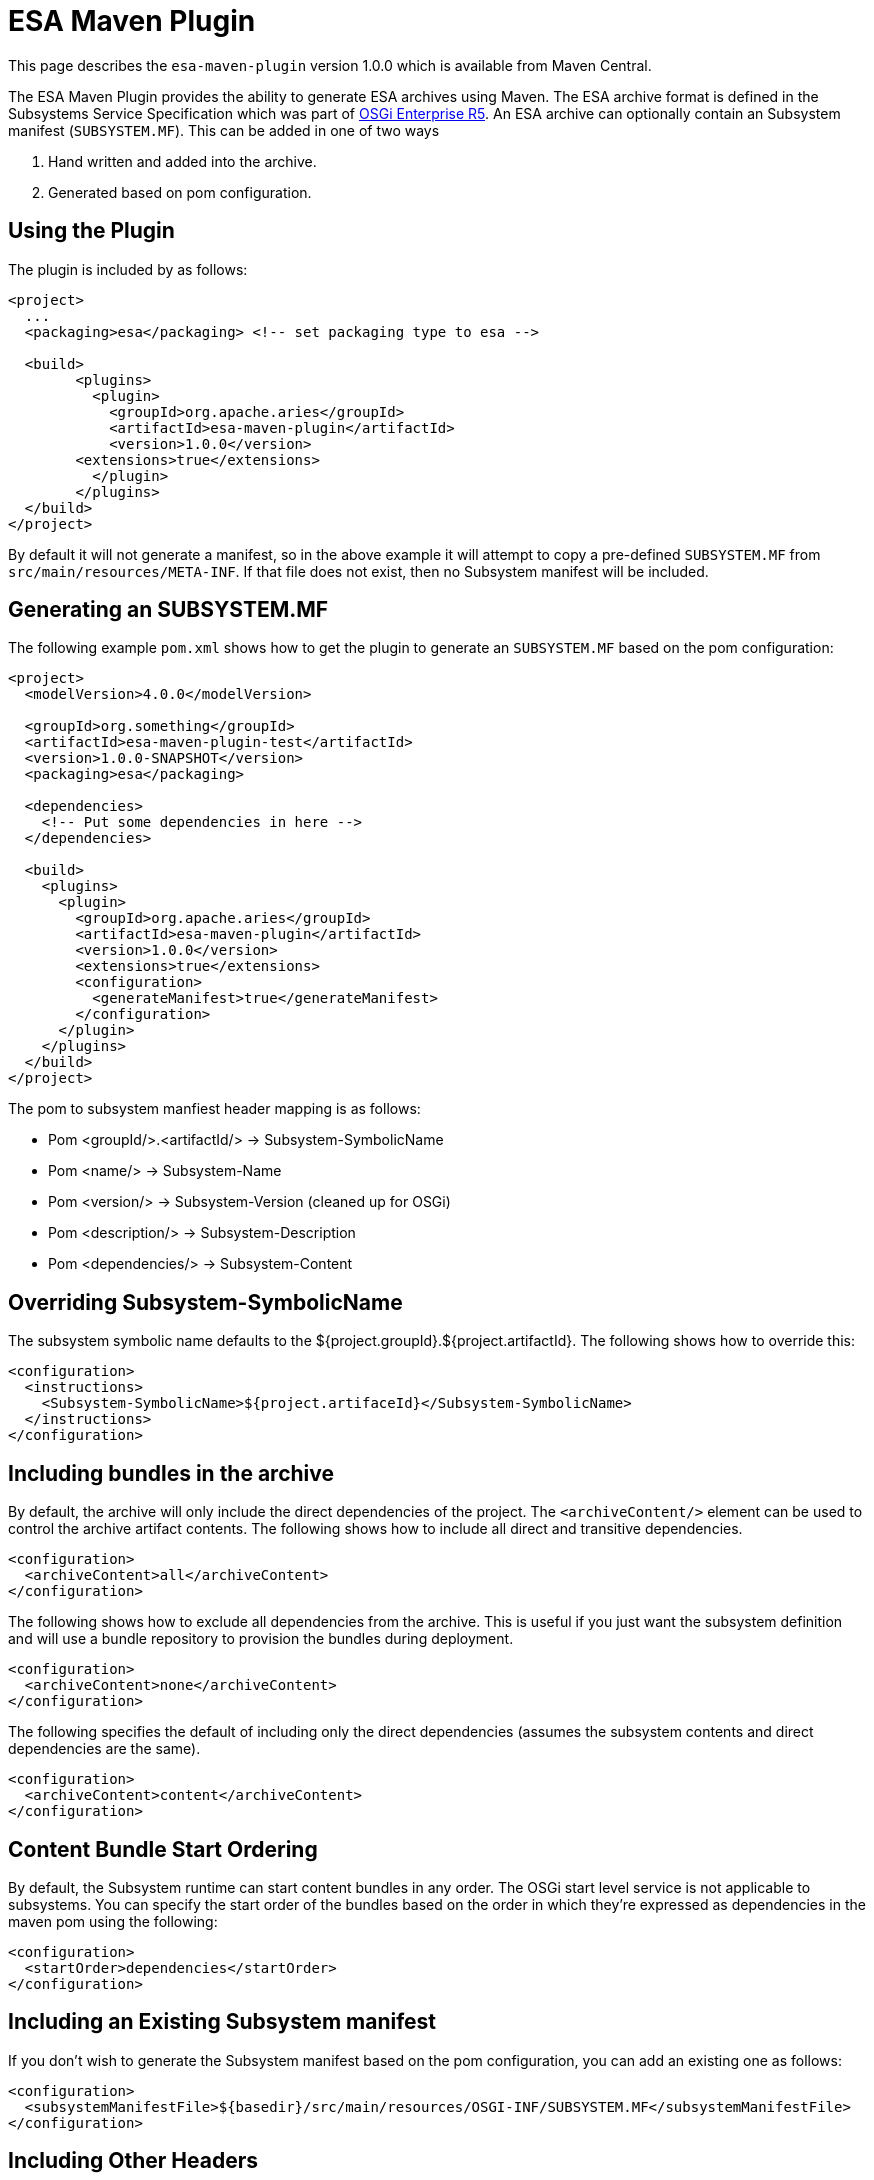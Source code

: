 = ESA Maven Plugin

This page describes the `esa-maven-plugin` version 1.0.0 which is available from Maven Central.

The ESA Maven Plugin provides the ability to generate ESA archives using Maven.
The ESA archive format is defined in the Subsystems Service Specification which was part of http://www.osgi.org/Specifications/HomePage[OSGi Enterprise R5].
An ESA archive can optionally contain an Subsystem manifest (`SUBSYSTEM.MF`).
This can be added in one of two ways

. Hand written and added into the archive.
. Generated based on pom configuration.


== Using the Plugin

The plugin is included by as follows:

....
<project>
  ...
  <packaging>esa</packaging> <!-- set packaging type to esa -->

  <build>
	<plugins>
	  <plugin>
	    <groupId>org.apache.aries</groupId>
	    <artifactId>esa-maven-plugin</artifactId>
	    <version>1.0.0</version>
        <extensions>true</extensions>
	  </plugin>
	</plugins>
  </build>
</project>
....

By default it will not generate a manifest, so in the above example it will attempt to copy a pre-defined `SUBSYSTEM.MF` from `src/main/resources/META-INF`.
If that file does not exist, then no Subsystem manifest will be included.


== Generating an SUBSYSTEM.MF

The following example `pom.xml` shows how to get the plugin to generate an `SUBSYSTEM.MF` based on the pom configuration:

....
<project>
  <modelVersion>4.0.0</modelVersion>

  <groupId>org.something</groupId>
  <artifactId>esa-maven-plugin-test</artifactId>
  <version>1.0.0-SNAPSHOT</version>
  <packaging>esa</packaging>

  <dependencies>
    <!-- Put some dependencies in here -->
  </dependencies>

  <build>
    <plugins>
      <plugin>
        <groupId>org.apache.aries</groupId>
        <artifactId>esa-maven-plugin</artifactId>
        <version>1.0.0</version>
        <extensions>true</extensions>
        <configuration>
          <generateManifest>true</generateManifest>
        </configuration>
      </plugin>
    </plugins>
  </build>
</project>
....

The pom to subsystem manfiest header mapping is as follows:

* Pom <groupId/>.<artifactId/> \-> Subsystem-SymbolicName
* Pom <name/> \-> Subsystem-Name
* Pom <version/> \-> Subsystem-Version (cleaned up for OSGi)
* Pom <description/> \-> Subsystem-Description
* Pom <dependencies/> \-> Subsystem-Content

== Overriding Subsystem-SymbolicName

The subsystem symbolic name defaults to the ${project.groupId}.${project.artifactId}.
The following shows how to override this:

 <configuration>
   <instructions>
     <Subsystem-SymbolicName>${project.artifaceId}</Subsystem-SymbolicName>
   </instructions>
 </configuration>

== Including bundles in the archive

By default, the archive will only include the direct dependencies of the project.
The `<archiveContent/>` element can be used to control the archive artifact contents.
The following shows how to include all direct and transitive dependencies.

 <configuration>
   <archiveContent>all</archiveContent>
 </configuration>

The following shows how to exclude all dependencies from the archive.
This is useful if you just want the subsystem definition and will use a bundle repository to provision the bundles during deployment.

 <configuration>
   <archiveContent>none</archiveContent>
 </configuration>

The following specifies the default of including only the direct dependencies (assumes the subsystem contents and direct dependencies are the same).

 <configuration>
   <archiveContent>content</archiveContent>
 </configuration>

== Content Bundle Start Ordering

By default, the Subsystem runtime can start content bundles in any order.
The OSGi start level service is not applicable to subsystems.
You can specify the start order of the bundles based on the order in which they're expressed as dependencies in the maven pom using the following:

 <configuration>
   <startOrder>dependencies</startOrder>
 </configuration>

== Including an Existing Subsystem manifest

If you don't wish to generate the Subsystem manifest based on the pom configuration, you can add an existing one as follows:

 <configuration>
   <subsystemManifestFile>${basedir}/src/main/resources/OSGI-INF/SUBSYSTEM.MF</subsystemManifestFile>
 </configuration>

== Including Other Headers

You can add any other headers in addition to those calculated from the pom configuration.
For example, the following specifies the Subsystem Use-Bundle header and sets the Subsystem-Type to be a feature:

 <instructions>
     <Use-Bundle>org.apache.aries.test.Bundle;version=1.0.0-SNAPSHOT</Use-Bundle>
     <Subsystem-Type>osgi.subsystem.feature</Subsystem-Type>
 </instructions>
